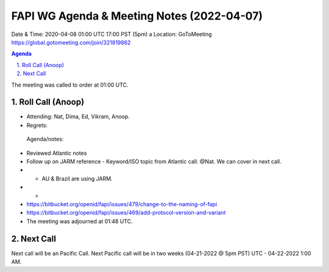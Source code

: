 ===========================================
FAPI WG Agenda & Meeting Notes (2022-04-07) 
===========================================
Date & Time: 2020-04-08 01:00 UTC 17:00 PST (5pm)
a
Location: GoToMeeting https://global.gotomeeting.com/join/321819862


.. sectnum:: 
   :suffix: .

.. contents:: Agenda

The meeting was called to order at 01:00 UTC. 

Roll Call (Anoop)
=====================

* Attending:   Nat, Dima, Ed, Vikram, Anoop.
* Regrets:    
 
 Agenda/notes:

* Reviewed Atlantic notes 
* Follow up on JARM reference - Keyword/ISO topic from Atlantic call. @Nat. We can cover in next call.
* * AU & Brazil are using JARM. 
* * 
* https://bitbucket.org/openid/fapi/issues/479/change-to-the-naming-of-fapi 
* https://bitbucket.org/openid/fapi/issues/469/add-protocol-version-and-variant
 




* The meeting was adjourned at 01:48 UTC.

Next Call
==============================
Next call will be an Pacific Call. 
Next Pacific call will be in two weeks (04-21-2022 @ 5pm PST) UTC - 04-22-2022 1:00 AM.